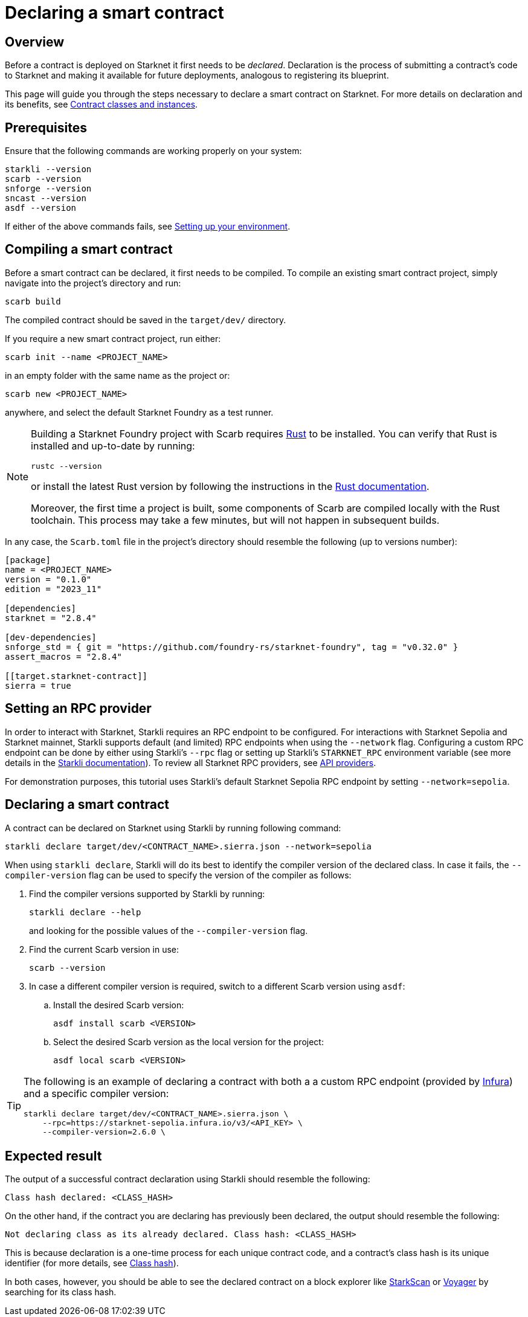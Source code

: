 = Declaring a smart contract

== Overview

Before a contract is deployed on Starknet it first needs to be _declared_. Declaration is the process of submitting a contract's code to Starknet and making it available for future deployments, analogous to registering its blueprint.

This page will guide you through the steps necessary to declare a smart contract on Starknet. For more details on declaration and its benefits, see xref:architecture-and-concepts:smart-contracts/contract-classes.adoc[Contract classes and instances].

== Prerequisites

Ensure that the following commands are working properly on your system:

[source, bash]
----
starkli --version
scarb --version
snforge --version
sncast --version
asdf --version
----

If either of the above commands fails, see xref:environment-setup.adoc[Setting up your environment].

== Compiling a smart contract

Before a smart contract can be declared, it first needs to be compiled. To compile an existing smart contract project, simply navigate into the project's directory and run:

[source,bash]
----
scarb build
----

The compiled contract should be saved in the `target/dev/` directory.

If you require a new smart contract project, run either:

[source,bash]
----
scarb init --name <PROJECT_NAME>
----

in an empty folder with the same name as the project or:

[source,bash]
----
scarb new <PROJECT_NAME>
----

anywhere, and select the default Starknet Foundry as a test runner.

[NOTE]
====
Building a Starknet Foundry project with Scarb requires https://www.rust-lang.org/[Rust] to be installed. You can verify that Rust is installed and up-to-date by running:

    rustc --version

or install the latest Rust version by following the instructions in the https://doc.rust-lang.org/beta/book/ch01-01-installation.html[Rust documentation].

Moreover, the first time a project is built, some components of Scarb are compiled locally with the Rust toolchain. This process may take a few minutes, but will not happen in subsequent builds.
====

In any case, the `Scarb.toml` file in the project's directory should resemble the following (up to versions number):

[source,toml]
----
[package]
name = <PROJECT_NAME>
version = "0.1.0"
edition = "2023_11"

[dependencies]
starknet = "2.8.4"

[dev-dependencies]
snforge_std = { git = "https://github.com/foundry-rs/starknet-foundry", tag = "v0.32.0" }
assert_macros = "2.8.4"

[[target.starknet-contract]]
sierra = true
----

== Setting an RPC provider

In order to interact with Starknet, Starkli requires an RPC endpoint to be configured. For interactions with Starknet Sepolia and Starknet mainnet, Starkli supports default (and limited) RPC endpoints when using the `--network` flag. Configuring a custom RPC endpoint can be done by either using Starkli's `--rpc` flag or setting up Starkli's `STARKNET_RPC` environment variable (see more details in the https://book.starkli.rs/providers#using-an-rpc-url-directly[Starkli documentation]). To review all Starknet RPC providers, see xref:tools:api-services.adoc[API providers].

For demonstration purposes, this tutorial uses Starkli's default Starknet Sepolia RPC endpoint by setting `--network=sepolia`.


== Declaring a smart contract

A contract can be declared on Starknet using Starkli by running following command:

[source,bash]
----
starkli declare target/dev/<CONTRACT_NAME>.sierra.json --network=sepolia
----

When using `starkli declare`, Starkli will do its best to identify the compiler version of the declared class. In case it fails, the `--compiler-version` flag can be used to specify the version of the compiler as follows:

. Find the compiler versions supported by Starkli by running:
+
[source,bash]
----
starkli declare --help 
----
+
and looking for the possible values of the `--compiler-version` flag.

. Find the current Scarb version in use:
+
[source,bash]
----
scarb --version
----

. In case a different compiler version is required, switch to a different Scarb version using `asdf`:

.. Install the desired Scarb version:
+
[source,bash]
----
asdf install scarb <VERSION>
----

.. Select the desired Scarb version as the local version for the project:
+
[source,bash]
----
asdf local scarb <VERSION>
----

[TIP]
====
The following is an example of declaring a contract with both a a custom RPC endpoint (provided by https://www.infura.io/[Infura]) and a specific compiler version:

[source,bash]
----
starkli declare target/dev/<CONTRACT_NAME>.sierra.json \
    --rpc=https://starknet-sepolia.infura.io/v3/<API_KEY> \
    --compiler-version=2.6.0 \
----
====

== Expected result

The output of a successful contract declaration using Starkli should resemble the following:

[source,bash]
----
Class hash declared: <CLASS_HASH>
----

On the other hand, if the contract you are declaring has previously been declared, the output should resemble the following:

[source,bash]
----
Not declaring class as its already declared. Class hash: <CLASS_HASH>
----

This is because declaration is a one-time process for each unique contract code, and a contract's class hash is its unique identifier (for more details, see xref:architecture-and-concepts:smart-contracts/class-hash.adoc[Class hash]).

In both cases, however, you should be able to see the declared contract on a block explorer like https://sepolia.starkscan.co/[StarkScan] or https://sepolia.voyager.online/[Voyager] by searching for its class hash.
